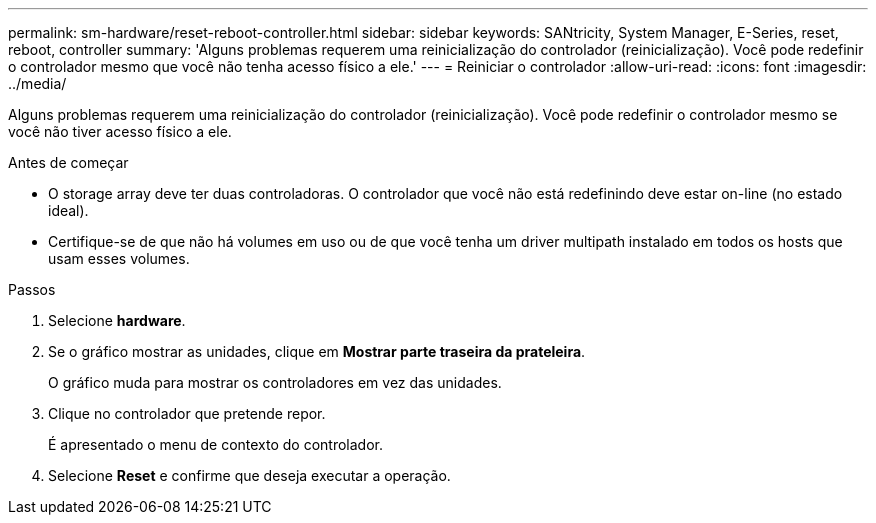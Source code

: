 ---
permalink: sm-hardware/reset-reboot-controller.html 
sidebar: sidebar 
keywords: SANtricity, System Manager, E-Series, reset, reboot, controller 
summary: 'Alguns problemas requerem uma reinicialização do controlador (reinicialização). Você pode redefinir o controlador mesmo que você não tenha acesso físico a ele.' 
---
= Reiniciar o controlador
:allow-uri-read: 
:icons: font
:imagesdir: ../media/


[role="lead"]
Alguns problemas requerem uma reinicialização do controlador (reinicialização). Você pode redefinir o controlador mesmo se você não tiver acesso físico a ele.

.Antes de começar
* O storage array deve ter duas controladoras. O controlador que você não está redefinindo deve estar on-line (no estado ideal).
* Certifique-se de que não há volumes em uso ou de que você tenha um driver multipath instalado em todos os hosts que usam esses volumes.


.Passos
. Selecione *hardware*.
. Se o gráfico mostrar as unidades, clique em *Mostrar parte traseira da prateleira*.
+
O gráfico muda para mostrar os controladores em vez das unidades.

. Clique no controlador que pretende repor.
+
É apresentado o menu de contexto do controlador.

. Selecione *Reset* e confirme que deseja executar a operação.

